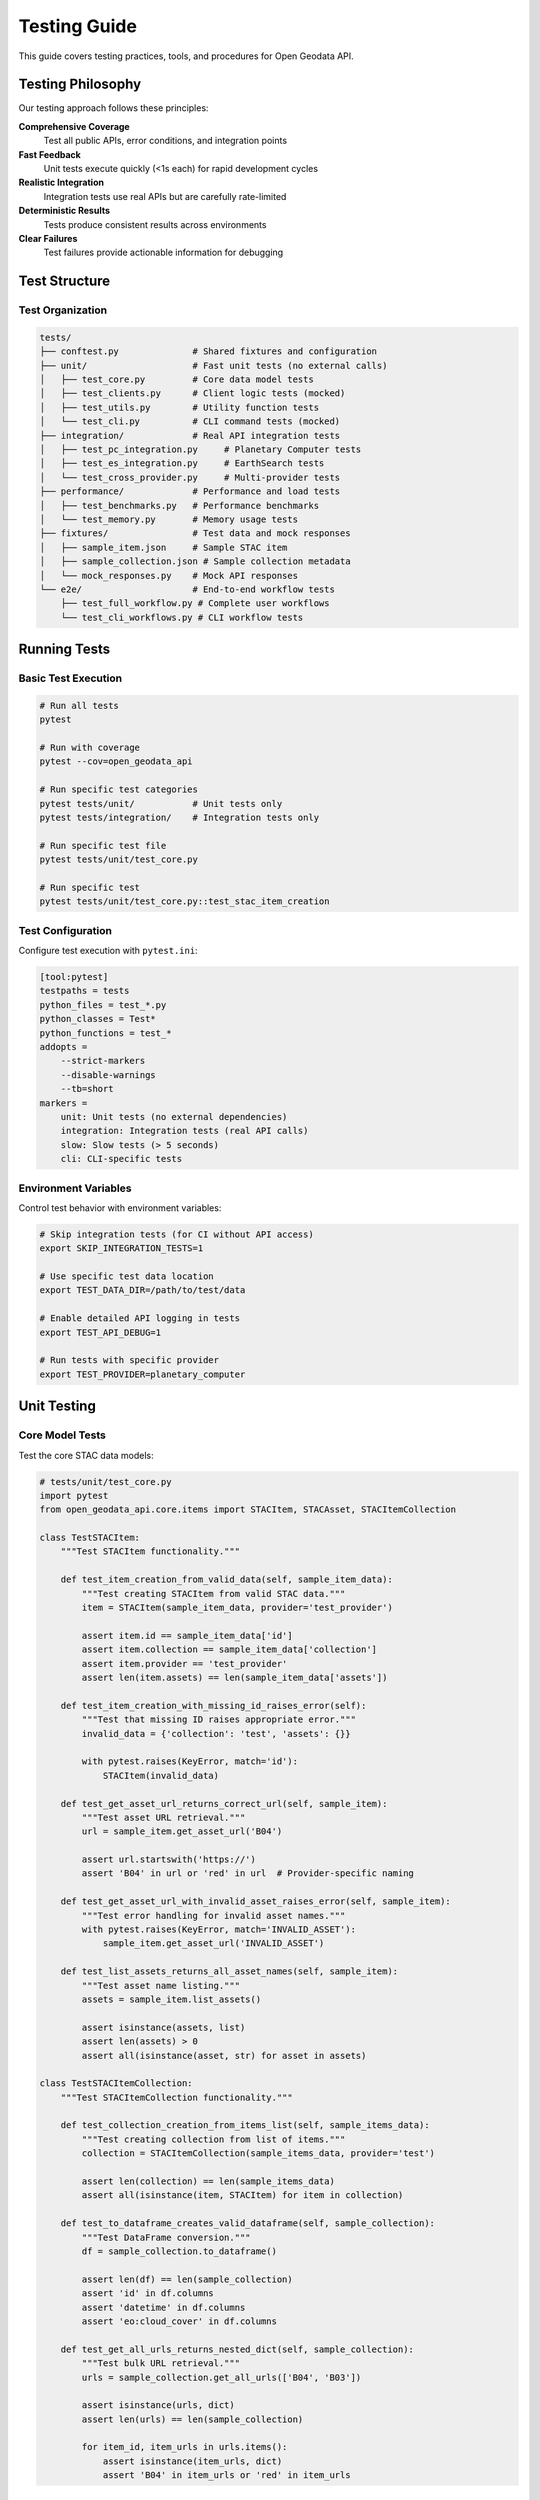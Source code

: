 Testing Guide
=============

This guide covers testing practices, tools, and procedures for Open Geodata API.

Testing Philosophy
------------------

Our testing approach follows these principles:

**Comprehensive Coverage**
  Test all public APIs, error conditions, and integration points

**Fast Feedback**
  Unit tests execute quickly (<1s each) for rapid development cycles

**Realistic Integration**
  Integration tests use real APIs but are carefully rate-limited

**Deterministic Results**
  Tests produce consistent results across environments

**Clear Failures**
  Test failures provide actionable information for debugging

Test Structure
--------------

Test Organization
~~~~~~~~~~~~~~~~~

.. code-block:: text

   tests/
   ├── conftest.py              # Shared fixtures and configuration
   ├── unit/                    # Fast unit tests (no external calls)
   │   ├── test_core.py         # Core data model tests
   │   ├── test_clients.py      # Client logic tests (mocked)
   │   ├── test_utils.py        # Utility function tests
   │   └── test_cli.py          # CLI command tests (mocked)
   ├── integration/             # Real API integration tests
   │   ├── test_pc_integration.py     # Planetary Computer tests
   │   ├── test_es_integration.py     # EarthSearch tests
   │   └── test_cross_provider.py     # Multi-provider tests
   ├── performance/             # Performance and load tests
   │   ├── test_benchmarks.py   # Performance benchmarks
   │   └── test_memory.py       # Memory usage tests
   ├── fixtures/                # Test data and mock responses
   │   ├── sample_item.json     # Sample STAC item
   │   ├── sample_collection.json # Sample collection metadata
   │   └── mock_responses.py    # Mock API responses
   └── e2e/                     # End-to-end workflow tests
       ├── test_full_workflow.py # Complete user workflows
       └── test_cli_workflows.py # CLI workflow tests

Running Tests
-------------

Basic Test Execution
~~~~~~~~~~~~~~~~~~~~~

.. code-block:: bash

   # Run all tests
   pytest
   
   # Run with coverage
   pytest --cov=open_geodata_api
   
   # Run specific test categories
   pytest tests/unit/           # Unit tests only
   pytest tests/integration/    # Integration tests only
   
   # Run specific test file
   pytest tests/unit/test_core.py
   
   # Run specific test
   pytest tests/unit/test_core.py::test_stac_item_creation

Test Configuration
~~~~~~~~~~~~~~~~~~

Configure test execution with ``pytest.ini``:

.. code-block:: ini

   [tool:pytest]
   testpaths = tests
   python_files = test_*.py
   python_classes = Test*
   python_functions = test_*
   addopts = 
       --strict-markers
       --disable-warnings
       --tb=short
   markers =
       unit: Unit tests (no external dependencies)
       integration: Integration tests (real API calls)
       slow: Slow tests (> 5 seconds)
       cli: CLI-specific tests

Environment Variables
~~~~~~~~~~~~~~~~~~~~~

Control test behavior with environment variables:

.. code-block:: bash

   # Skip integration tests (for CI without API access)
   export SKIP_INTEGRATION_TESTS=1
   
   # Use specific test data location
   export TEST_DATA_DIR=/path/to/test/data
   
   # Enable detailed API logging in tests
   export TEST_API_DEBUG=1
   
   # Run tests with specific provider
   export TEST_PROVIDER=planetary_computer

Unit Testing
------------

Core Model Tests
~~~~~~~~~~~~~~~~

Test the core STAC data models:

.. code-block:: python

   # tests/unit/test_core.py
   import pytest
   from open_geodata_api.core.items import STACItem, STACAsset, STACItemCollection

   class TestSTACItem:
       """Test STACItem functionality."""
       
       def test_item_creation_from_valid_data(self, sample_item_data):
           """Test creating STACItem from valid STAC data."""
           item = STACItem(sample_item_data, provider='test_provider')
           
           assert item.id == sample_item_data['id']
           assert item.collection == sample_item_data['collection']
           assert item.provider == 'test_provider'
           assert len(item.assets) == len(sample_item_data['assets'])
       
       def test_item_creation_with_missing_id_raises_error(self):
           """Test that missing ID raises appropriate error."""
           invalid_data = {'collection': 'test', 'assets': {}}
           
           with pytest.raises(KeyError, match='id'):
               STACItem(invalid_data)
       
       def test_get_asset_url_returns_correct_url(self, sample_item):
           """Test asset URL retrieval."""
           url = sample_item.get_asset_url('B04')
           
           assert url.startswith('https://')
           assert 'B04' in url or 'red' in url  # Provider-specific naming
       
       def test_get_asset_url_with_invalid_asset_raises_error(self, sample_item):
           """Test error handling for invalid asset names."""
           with pytest.raises(KeyError, match='INVALID_ASSET'):
               sample_item.get_asset_url('INVALID_ASSET')
       
       def test_list_assets_returns_all_asset_names(self, sample_item):
           """Test asset name listing."""
           assets = sample_item.list_assets()
           
           assert isinstance(assets, list)
           assert len(assets) > 0
           assert all(isinstance(asset, str) for asset in assets)

   class TestSTACItemCollection:
       """Test STACItemCollection functionality."""
       
       def test_collection_creation_from_items_list(self, sample_items_data):
           """Test creating collection from list of items."""
           collection = STACItemCollection(sample_items_data, provider='test')
           
           assert len(collection) == len(sample_items_data)
           assert all(isinstance(item, STACItem) for item in collection)
       
       def test_to_dataframe_creates_valid_dataframe(self, sample_collection):
           """Test DataFrame conversion."""
           df = sample_collection.to_dataframe()
           
           assert len(df) == len(sample_collection)
           assert 'id' in df.columns
           assert 'datetime' in df.columns
           assert 'eo:cloud_cover' in df.columns
       
       def test_get_all_urls_returns_nested_dict(self, sample_collection):
           """Test bulk URL retrieval."""
           urls = sample_collection.get_all_urls(['B04', 'B03'])
           
           assert isinstance(urls, dict)
           assert len(urls) == len(sample_collection)
           
           for item_id, item_urls in urls.items():
               assert isinstance(item_urls, dict)
               assert 'B04' in item_urls or 'red' in item_urls

Client Tests (Mocked)
~~~~~~~~~~~~~~~~~~~~~

Test client logic without making real API calls:

.. code-block:: python

   # tests/unit/test_clients.py
   import pytest
   from unittest.mock import Mock, patch
   from open_geodata_api.clients.planetary_computer import PlanetaryComputerCollections

   class TestPlanetaryComputerClient:
       """Test Planetary Computer client with mocked responses."""
       
       @patch('requests.get')
       def test_list_collections_success(self, mock_get, mock_collections_response):
           """Test successful collection listing."""
           mock_get.return_value.json.return_value = mock_collections_response
           mock_get.return_value.status_code = 200
           
           client = PlanetaryComputerCollections()
           collections = client.list_collections()
           
           assert isinstance(collections, list)
           assert len(collections) > 0
           mock_get.assert_called_once()
       
       @patch('requests.get')
       def test_list_collections_handles_api_error(self, mock_get):
           """Test error handling for API failures."""
           mock_get.return_value.status_code = 500
           mock_get.return_value.raise_for_status.side_effect = Exception("API Error")
           
           client = PlanetaryComputerCollections()
           
           with pytest.raises(Exception, match="API Error"):
               client.list_collections()
       
       @patch('requests.post')
       def test_search_with_valid_parameters(self, mock_post, mock_search_response):
           """Test search with valid parameters."""
           mock_post.return_value.json.return_value = mock_search_response
           mock_post.return_value.status_code = 200
           
           client = PlanetaryComputerCollections()
           results = client.search(
               collections=['sentinel-2-l2a'],
               bbox=[-122, 47, -121, 48],
               datetime='2024-01-01/2024-03-31'
           )
           
           assert results is not None
           assert len(results.get_all_items()) > 0
           
           # Verify request parameters
           call_args = mock_post.call_args
           request_body = call_args[1]['json']
           assert request_body['collections'] == ['sentinel-2-l2a']
           assert request_body['bbox'] == [-122, 47, -121, 48]

Utility Function Tests
~~~~~~~~~~~~~~~~~~~~~~

Test utility functions with various inputs:

.. code-block:: python

   # tests/unit/test_utils.py
   import pytest
   from open_geodata_api.utils import filter_by_cloud_cover, is_url_expired

   class TestFilteringFunctions:
       """Test data filtering utilities."""
       
       def test_filter_by_cloud_cover_removes_cloudy_items(self, sample_collection):
           """Test cloud cover filtering."""
           # Add cloud cover properties to test items
           for i, item in enumerate(sample_collection):
               item.properties['eo:cloud_cover'] = i * 10  # 0%, 10%, 20%, etc.
           
           filtered = filter_by_cloud_cover(sample_collection, max_cloud_cover=15)
           
           # Should keep items with 0% and 10% cloud cover
           assert len(filtered) == 2
           for item in filtered:
               assert item.properties['eo:cloud_cover'] <= 15
       
       def test_filter_by_cloud_cover_handles_missing_cloud_data(self, sample_collection):
           """Test handling of items without cloud cover data."""
           # Remove cloud cover from some items
           for item in sample_collection[::2]:  # Every other item
               item.properties.pop('eo:cloud_cover', None)
           
           filtered = filter_by_cloud_cover(sample_collection, max_cloud_cover=20)
           
           # Should handle missing data gracefully
           assert isinstance(filtered, type(sample_collection))

   class TestURLManagement:
       """Test URL management utilities."""
       
       @pytest.mark.parametrize("url,expected", [
           ("https://example.com/data.tif", False),
           ("https://example.com/data.tif?sig=abc123", True),
           ("https://pc.example.com/data.tif?st=2024&se=2025", True),
       ])
       def test_is_signed_url_detection(self, url, expected):
           """Test signed URL detection."""
           from open_geodata_api.utils import is_signed_url
           
           assert is_signed_url(url) == expected
       
       def test_url_expiration_check_with_valid_url(self):
           """Test URL expiration checking."""
           # Create URL with future expiration
           future_url = "https://example.com/data.tif?se=2030-01-01T00:00:00Z"
           
           assert not is_url_expired(future_url)
       
       def test_url_expiration_check_with_expired_url(self):
           """Test detection of expired URLs."""
           # Create URL with past expiration
           past_url = "https://example.com/data.tif?se=2020-01-01T00:00:00Z"
           
           assert is_url_expired(past_url)

CLI Tests (Mocked)
~~~~~~~~~~~~~~~~~~

Test CLI commands without making external calls:

.. code-block:: python

   # tests/unit/test_cli.py
   import pytest
   from click.testing import CliRunner
   from unittest.mock import patch, Mock
   from open_geodata_api.cli.main import cli

   class TestCLICommands:
       """Test CLI command functionality."""
       
       def setup_method(self):
           """Set up test fixtures."""
           self.runner = CliRunner()
       
       def test_main_cli_help(self):
           """Test main CLI help command."""
           result = self.runner.invoke(cli, ['--help'])
           
           assert result.exit_code == 0
           assert 'Open Geodata API' in result.output
           assert 'collections' in result.output
           assert 'search' in result.output
       
       @patch('open_geodata_api.planetary_computer')
       def test_collections_list_command(self, mock_pc):
           """Test collections list command."""
           # Mock client and response
           mock_client = Mock()
           mock_client.list_collections.return_value = ['sentinel-2-l2a', 'landsat-c2-l2']
           mock_pc.return_value = mock_client
           
           result = self.runner.invoke(cli, ['collections', 'list', '--provider', 'pc'])
           
           assert result.exit_code == 0
           assert 'sentinel-2-l2a' in result.output
           assert 'landsat-c2-l2' in result.output
           mock_client.list_collections.assert_called_once()
       
       @patch('open_geodata_api.planetary_computer')
       def test_search_items_command_with_valid_params(self, mock_pc):
           """Test search items command with valid parameters."""
           # Mock search results
           mock_client = Mock()
           mock_results = Mock()
           mock_items = Mock()
           mock_items.__len__ = Mock(return_value=5)
           mock_results.get_all_items.return_value = mock_items
           mock_client.search.return_value = mock_results
           mock_pc.return_value = mock_client
           
           result = self.runner.invoke(cli, [
               'search', 'items',
               '--collections', 'sentinel-2-l2a',
               '--bbox', '-122,47,-121,48',
               '--datetime', '2024-01-01/2024-03-31'
           ])
           
           assert result.exit_code == 0
           assert 'Found 5 items' in result.output
           mock_client.search.assert_called_once()
       
       def test_search_items_command_with_invalid_bbox(self):
           """Test error handling for invalid bbox format."""
           result = self.runner.invoke(cli, [
               'search', 'items',
               '--collections', 'sentinel-2-l2a',
               '--bbox', 'invalid-bbox-format'
           ])
           
           assert result.exit_code != 0
           assert 'bbox must be comma-separated numbers' in result.output

Integration Testing
-------------------

Real API Tests
~~~~~~~~~~~~~~

Integration tests that make real API calls (rate-limited):

.. code-block:: python

   # tests/integration/test_pc_integration.py
   import pytest
   import os
   from open_geodata_api import planetary_computer

   @pytest.mark.integration
   @pytest.mark.skipif(
       os.getenv('SKIP_INTEGRATION_TESTS'), 
       reason="Integration tests disabled"
   )
   class TestPlanetaryComputerIntegration:
       """Integration tests with real Planetary Computer API."""
       
       def setup_method(self):
           """Set up test client."""
           self.pc = planetary_computer(auto_sign=True)
       
       def test_list_collections_returns_real_data(self):
           """Test that we can list real collections."""
           collections = self.pc.list_collections()
           
           assert isinstance(collections, list)
           assert len(collections) > 10  # Should have many collections
           assert 'sentinel-2-l2a' in collections
       
       def test_get_collection_info_for_sentinel2(self):
           """Test getting real collection information."""
           info = self.pc.get_collection_info('sentinel-2-l2a')
           
           assert info is not None
           assert info['id'] == 'sentinel-2-l2a'
           assert 'title' in info
           assert 'description' in info
           assert 'extent' in info
       
       @pytest.mark.slow
       def test_search_returns_real_items(self):
           """Test search with real API (marked as slow)."""
           results = self.pc.search(
               collections=['sentinel-2-l2a'],
               bbox=[-122.5, 47.5, -122.0, 48.0],
               datetime='2024-01-01/2024-03-31',
               limit=5
           )
           
           items = results.get_all_items()
           assert len(items) > 0
           
           # Test item properties
           item = items[0]
           assert item.id is not None
           assert item.collection == 'sentinel-2-l2a'
           assert 'datetime' in item.properties
           
           # Test URL generation
           assets = item.list_assets()
           assert len(assets) > 0
           
           url = item.get_asset_url(assets[0])
           assert url.startswith('https://')

Cross-Provider Tests
~~~~~~~~~~~~~~~~~~~~

Tests that verify consistent behavior across providers:

.. code-block:: python

   # tests/integration/test_cross_provider.py
   import pytest
   from open_geodata_api import planetary_computer, earth_search

   @pytest.mark.integration
   class TestCrossProviderCompatibility:
       """Test consistent behavior across providers."""
       
       def setup_method(self):
           """Set up clients for both providers."""
           self.pc = planetary_computer(auto_sign=True)
           self.es = earth_search()
       
       def test_both_providers_support_sentinel2(self):
           """Test that both providers have Sentinel-2 data."""
           pc_collections = self.pc.list_collections()
           es_collections = self.es.list_collections()
           
           assert 'sentinel-2-l2a' in pc_collections
           assert 'sentinel-2-l2a' in es_collections
       
       def test_search_interface_consistency(self):
           """Test that search interface is consistent."""
           search_params = {
               'collections': ['sentinel-2-l2a'],
               'bbox': [-122.5, 47.5, -122.0, 48.0],
               'datetime': '2024-01-01/2024-03-31',
               'limit': 3
           }
           
           # Both clients should accept same parameters
           pc_results = self.pc.search(**search_params)
           es_results = self.es.search(**search_params)
           
           pc_items = pc_results.get_all_items()
           es_items = es_results.get_all_items()
           
           # Both should return STACItemCollection objects
           assert hasattr(pc_items, 'to_dataframe')
           assert hasattr(es_items, 'to_dataframe')
           
           # Items should have consistent structure
           if pc_items and es_items:
               pc_item = pc_items[0]
               es_item = es_items[0]
               
               assert hasattr(pc_item, 'get_asset_url')
               assert hasattr(es_item, 'get_asset_url')

Performance Testing
-------------------

Benchmark Tests
~~~~~~~~~~~~~~~

Measure performance of key operations:

.. code-block:: python

   # tests/performance/test_benchmarks.py
   import pytest
   import time
   from open_geodata_api import planetary_computer

   @pytest.mark.slow
   class TestPerformanceBenchmarks:
       """Performance benchmarks for key operations."""
       
       def test_search_performance(self, benchmark):
           """Benchmark search operation performance."""
           pc = planetary_computer(auto_sign=True)
           
           def search_operation():
               return pc.search(
                   collections=['sentinel-2-l2a'],
                   bbox=[-122.5, 47.5, -122.0, 48.0],
                   limit=10
               )
           
           result = benchmark(search_operation)
           assert result is not None
       
       def test_url_generation_performance(self, benchmark, sample_item):
           """Benchmark URL generation performance."""
           
           def url_generation():
               return sample_item.get_all_asset_urls()
           
           urls = benchmark(url_generation)
           assert len(urls) > 0
       
       def test_dataframe_conversion_performance(self, benchmark, large_item_collection):
           """Benchmark DataFrame conversion for large collections."""
           
           def dataframe_conversion():
               return large_item_collection.to_dataframe()
           
           df = benchmark(dataframe_conversion)
           assert len(df) == len(large_item_collection)

Memory Usage Tests
~~~~~~~~~~~~~~~~~~

Monitor memory usage for large operations:

.. code-block:: python

   # tests/performance/test_memory.py
   import pytest
   import psutil
   import os
   from open_geodata_api.utils import download_datasets

   class TestMemoryUsage:
       """Test memory usage patterns."""
       
       def get_memory_usage(self):
           """Get current memory usage in MB."""
           process = psutil.Process(os.getpid())
           return process.memory_info().rss / 1024 / 1024
       
       def test_large_collection_memory_usage(self, large_item_collection):
           """Test memory usage doesn't grow excessively with large collections."""
           initial_memory = self.get_memory_usage()
           
           # Perform memory-intensive operations
           df = large_item_collection.to_dataframe()
           urls = large_item_collection.get_all_urls(['B04', 'B03', 'B02'])
           
           final_memory = self.get_memory_usage()
           memory_increase = final_memory - initial_memory
           
           # Memory increase should be reasonable (< 100MB for test data)
           assert memory_increase < 100, f"Memory increased by {memory_increase:.1f}MB"

Test Fixtures
-------------

Shared Test Data
~~~~~~~~~~~~~~~~

Create reusable test fixtures:

.. code-block:: python

   # tests/conftest.py
   import pytest
   import json
   from pathlib import Path

   @pytest.fixture
   def sample_item_data():
       """Load sample STAC item data."""
       fixtures_dir = Path(__file__).parent / 'fixtures'
       with open(fixtures_dir / 'sample_item.json') as f:
           return json.load(f)

   @pytest.fixture
   def sample_item(sample_item_data):
       """Create sample STACItem instance."""
       from open_geodata_api.core.items import STACItem
       return STACItem(sample_item_data, provider='test_provider')

   @pytest.fixture
   def sample_collection(sample_items_data):
       """Create sample STACItemCollection."""
       from open_geodata_api.core.collections import STACItemCollection
       return STACItemCollection(sample_items_data, provider='test_provider')

   @pytest.fixture
   def mock_collections_response():
       """Mock API response for collections list."""
       return {
           "collections": [
               {"id": "sentinel-2-l2a", "title": "Sentinel-2 Level-2A"},
               {"id": "landsat-c2-l2", "title": "Landsat Collection 2 Level-2"}
           ]
       }

Mock Responses
~~~~~~~~~~~~~~

Create realistic mock API responses:

.. code-block:: python

   # tests/fixtures/mock_responses.py
   MOCK_SEARCH_RESPONSE = {
       "type": "FeatureCollection",
       "features": [
           {
               "type": "Feature",
               "id": "S2A_MSIL2A_20240615T180921_N0510_R027_T11ULA_20240616T000511",
               "collection": "sentinel-2-l2a",
               "properties": {
                   "datetime": "2024-06-15T18:09:21.024000Z",
                   "eo:cloud_cover": 12.5,
                   "platform": "sentinel-2a"
               },
               "assets": {
                   "B04": {
                       "href": "https://example.com/B04.tif",
                       "type": "image/tiff",
                       "title": "Red"
                   },
                   "B03": {
                       "href": "https://example.com/B03.tif", 
                       "type": "image/tiff",
                       "title": "Green"
                   }
               },
               "bbox": [-122.5, 47.5, -122.0, 48.0]
           }
       ]
   }

Continuous Integration
----------------------

GitHub Actions Configuration
~~~~~~~~~~~~~~~~~~~~~~~~~~~~~

Configure automated testing:

.. code-block:: yaml

   # .github/workflows/test.yml
   name: Tests
   
   on: [push, pull_request]
   
   jobs:
     test:
       runs-on: ubuntu-latest
       strategy:
         matrix:
           python-version: [3.8, 3.9, '3.10', 3.11]
       
       steps:
       - uses: actions/checkout@v3
       
       - name: Set up Python ${{ matrix.python-version }}
         uses: actions/setup-python@v3
         with:
           python-version: ${{ matrix.python-version }}
       
       - name: Install dependencies
         run: |
           python -m pip install --upgrade pip
           pip install -e .[dev]
       
       - name: Run unit tests
         run: pytest tests/unit/ --cov=open_geodata_api
       
       - name: Run integration tests
         run: pytest tests/integration/ -m "not slow"
         env:
           SKIP_INTEGRATION_TESTS: ${{ secrets.SKIP_INTEGRATION_TESTS }}
       
       - name: Upload coverage
         uses: codecov/codecov-action@v3
         with:
           file: ./coverage.xml

Test Coverage
~~~~~~~~~~~~~

Maintain high test coverage:

.. code-block:: bash

   # Generate coverage report
   pytest --cov=open_geodata_api --cov-report=html --cov-report=xml
   
   # View coverage report
   open htmlcov/index.html
   
   # Coverage targets
   # - Overall: >90%
   # - Core modules: >95%
   # - Critical paths: 100%

Best Practices
--------------

Writing Good Tests
~~~~~~~~~~~~~~~~~~

**1. Test Names Should Be Descriptive**

.. code-block:: python

   # Good
   def test_search_with_invalid_bbox_raises_value_error():
       
   # Bad
   def test_search_error():

**2. Arrange-Act-Assert Pattern**

.. code-block:: python

   def test_filter_by_cloud_cover():
       # Arrange
       items = create_test_items_with_cloud_cover([10, 20, 30])
       
       # Act
       filtered = filter_by_cloud_cover(items, max_cloud_cover=25)
       
       # Assert
       assert len(filtered) == 2


**3. Test One Thing at a Time**

.. code-block:: python

   # Good - focused test
   def test_stac_item_has_correct_id():
       item = STACItem(sample_data)
       assert item.id == sample_data['id']
   
   def test_stac_item_has_correct_collection():
       item = STACItem(sample_data)
       assert item.collection == sample_data['collection']
   
   # Bad - testing multiple things
   def test_stac_item_properties():
       item = STACItem(sample_data)
       assert item.id == sample_data['id']
       assert item.collection == sample_data['collection']
       assert len(item.assets) > 0  # Different concern

**4. Use Descriptive Assertions**

.. code-block:: python

   # Good - clear assertion messages
   def test_search_returns_expected_count():
       results = client.search(limit=5)
       items = results.get_all_items()
       
       assert len(items) == 5, f"Expected 5 items, got {len(items)}"
   
   # Even better - use pytest's detailed output
   def test_search_filters_by_cloud_cover():
       items = search_with_cloud_filter(max_cloud=20)
       
       for item in items:
           cloud_cover = item.properties.get('eo:cloud_cover', 0)
           assert cloud_cover <= 20, (
               f"Item {item.id} has cloud cover {cloud_cover}% > 20%"
           )

**5. Isolate Tests from External Dependencies**

.. code-block:: python

   # Use dependency injection for testability
   class APIClient:
       def __init__(self, http_client=None):
           self.http_client = http_client or requests
       
       def search(self, **kwargs):
           response = self.http_client.post(self.search_url, json=kwargs)
           return response.json()
   
   # Test with mock client
   def test_search_handles_api_error():
       mock_client = Mock()
       mock_client.post.side_effect = requests.exceptions.Timeout()
       
       client = APIClient(http_client=mock_client)
       
       with pytest.raises(requests.exceptions.Timeout):
           client.search(collections=['test'])

Advanced Testing Techniques
----------------------------

Property-Based Testing
~~~~~~~~~~~~~~~~~~~~~~

Use hypothesis for property-based testing:

.. code-block:: python

   from hypothesis import given, strategies as st
   
   @given(
       west=st.floats(min_value=-180, max_value=179),
       south=st.floats(min_value=-90, max_value=89),
       east=st.floats(min_value=-179, max_value=180),
       north=st.floats(min_value=-89, max_value=90)
   )
   def test_bbox_validation_with_random_coordinates(west, south, east, north):
       """Test bbox validation with random valid coordinates."""
       from open_geodata_api.utils import validate_bbox
       
       # Ensure proper ordering
       if west >= east:
           west, east = east - 1, west + 1
       if south >= north:
           south, north = north - 1, south + 1
       
       bbox = [west, south, east, north]
       is_valid, message = validate_bbox(bbox)
       
       assert is_valid, f"Valid bbox rejected: {bbox}, message: {message}"

Parameterized Tests
~~~~~~~~~~~~~~~~~~~

Test multiple scenarios efficiently:

.. code-block:: python

   @pytest.mark.parametrize("provider,expected_naming", [
       ('planetary_computer', ['B01', 'B02', 'B03', 'B04']),
       ('earth_search', ['coastal', 'blue', 'green', 'red']),
   ])
   def test_asset_naming_conventions(provider, expected_naming, mock_item_factory):
       """Test that different providers use expected asset naming."""
       item = mock_item_factory(provider=provider, assets=expected_naming)
       
       available_assets = item.list_assets()
       
       for expected_asset in expected_naming:
           assert expected_asset in available_assets

   @pytest.mark.parametrize("cloud_cover,should_pass", [
       (0, True),
       (15, True),
       (20, True),
       (25, False),
       (50, False),
       (100, False),
   ])
   def test_cloud_cover_filtering(cloud_cover, should_pass, sample_item):
       """Test cloud cover filtering with various thresholds."""
       sample_item.properties['eo:cloud_cover'] = cloud_cover
       
       filtered = filter_by_cloud_cover([sample_item], max_cloud_cover=20)
       
       if should_pass:
           assert len(filtered) == 1
       else:
           assert len(filtered) == 0

Snapshot Testing
~~~~~~~~~~~~~~~~

Test complex output structures:

.. code-block:: python

   def test_dataframe_conversion_structure(sample_collection, snapshot):
       """Test that DataFrame conversion maintains expected structure."""
       df = sample_collection.to_dataframe()
       
       # Test structure matches snapshot
       structure = {
           'columns': list(df.columns),
           'dtypes': {col: str(dtype) for col, dtype in df.dtypes.items()},
           'shape': df.shape
       }
       
       assert structure == snapshot

Test Data Management
--------------------

Fixture Factories
~~~~~~~~~~~~~~~~~

Create flexible test data:

.. code-block:: python

   @pytest.fixture
   def stac_item_factory():
       """Factory for creating test STAC items."""
       def _create_item(
           item_id=None,
           collection='test-collection',
           cloud_cover=10,
           assets=None,
           provider='test'
       ):
           if assets is None:
               assets = ['B02', 'B03', 'B04', 'B08']
           
           return {
               'id': item_id or f'test-item-{uuid.uuid4()}',
               'collection': collection,
               'properties': {
                   'datetime': '2024-06-15T12:00:00Z',
                   'eo:cloud_cover': cloud_cover
               },
               'assets': {
                   asset: {
                       'href': f'https://example.com/{asset}.tif',
                       'type': 'image/tiff'
                   } for asset in assets
               },
               'bbox': [-122.5, 47.5, -122.0, 48.0]
           }
       
       return _create_item

Test Data Builders
~~~~~~~~~~~~~~~~~~

Use builder pattern for complex test data:

.. code-block:: python

   class STACItemBuilder:
       """Builder for creating test STAC items."""
       
       def __init__(self):
           self.reset()
       
       def reset(self):
           self._data = {
               'id': 'test-item',
               'collection': 'test-collection',
               'properties': {'datetime': '2024-06-15T12:00:00Z'},
               'assets': {},
               'bbox': [-122.5, 47.5, -122.0, 48.0]
           }
           return self
       
       def with_id(self, item_id):
           self._data['id'] = item_id
           return self
       
       def with_cloud_cover(self, cloud_cover):
           self._data['properties']['eo:cloud_cover'] = cloud_cover
           return self
       
       def with_assets(self, asset_names):
           self._data['assets'] = {
               name: {
                   'href': f'https://example.com/{name}.tif',
                   'type': 'image/tiff'
               } for name in asset_names
           }
           return self
       
       def build(self):
           return self._data.copy()

   # Usage in tests
   def test_with_builder(stac_item_builder):
       item_data = (stac_item_builder
                   .with_id('clear-scene')
                   .with_cloud_cover(5)
                   .with_assets(['B04', 'B03', 'B02'])
                   .build())
       
       item = STACItem(item_data)
       assert item.properties['eo:cloud_cover'] == 5

Test Environment Management
---------------------------

Environment-Specific Configuration
~~~~~~~~~~~~~~~~~~~~~~~~~~~~~~~~~~

.. code-block:: python

   # conftest.py
   import os
   import pytest

   def pytest_configure(config):
       """Configure pytest environment."""
       # Set test-specific environment variables
       os.environ['OGAPI_CACHE_DIR'] = '/tmp/ogapi_test_cache'
       os.environ['OGAPI_LOG_LEVEL'] = 'DEBUG'
       
       # Register custom markers
       config.addinivalue_line(
           "markers", "integration: marks tests as integration tests"
       )
       config.addinivalue_line(
           "markers", "slow: marks tests as slow"
       )

   @pytest.fixture(scope='session', autouse=True)
   def test_environment_setup():
       """Set up test environment."""
       # Create test directories
       test_dirs = ['/tmp/ogapi_test_cache', '/tmp/ogapi_test_downloads']
       for directory in test_dirs:
           os.makedirs(directory, exist_ok=True)
       
       yield
       
       # Cleanup
       import shutil
       for directory in test_dirs:
           if os.path.exists(directory):
               shutil.rmtree(directory)

Test Isolation
~~~~~~~~~~~~~~

Ensure tests don't interfere with each other:

.. code-block:: python

   @pytest.fixture(autouse=True)
   def isolate_tests():
       """Isolate each test from others."""
       # Clear any global state
       import open_geodata_api
       if hasattr(open_geodata_api, '_global_config'):
           open_geodata_api._global_config.clear()
       
       # Reset any module-level caches
       import open_geodata_api.utils
       if hasattr(open_geodata_api.utils, '_url_cache'):
           open_geodata_api.utils._url_cache.clear()
       
       yield
       
       # Post-test cleanup
       # Any additional cleanup needed

Debugging Tests
---------------

Test Debugging Techniques
~~~~~~~~~~~~~~~~~~~~~~~~~

.. code-block:: python

   def test_with_debugging_info(sample_item, caplog):
       """Test with enhanced debugging information."""
       import logging
       
       # Enable debug logging for this test
       caplog.set_level(logging.DEBUG)
       
       # Add debugging breakpoint if needed
       if os.getenv('DEBUG_TESTS'):
           import pdb; pdb.set_trace()
       
       # Perform test operations
       urls = sample_item.get_all_asset_urls()
       
       # Check logs for debugging info
       debug_messages = [record.message for record in caplog.records 
                        if record.levelname == 'DEBUG']
       
       # Assert with debugging context
       assert len(urls) > 0, f"No URLs found. Debug info: {debug_messages}"

Custom Assertions
~~~~~~~~~~~~~~~~~

Create domain-specific assertions:

.. code-block:: python

   def assert_valid_stac_item(item):
       """Custom assertion for STAC item validation."""
       assert hasattr(item, 'id'), "STAC item must have ID"
       assert hasattr(item, 'collection'), "STAC item must have collection"
       assert hasattr(item, 'properties'), "STAC item must have properties"
       assert hasattr(item, 'assets'), "STAC item must have assets"
       
       # Validate ID format
       assert isinstance(item.id, str), "Item ID must be string"
       assert len(item.id) > 0, "Item ID cannot be empty"
       
       # Validate datetime
       if 'datetime' in item.properties:
           datetime_str = item.properties['datetime']
           # Add datetime format validation
           import datetime
           try:
               datetime.datetime.fromisoformat(datetime_str.replace('Z', '+00:00'))
           except ValueError:
               pytest.fail(f"Invalid datetime format: {datetime_str}")

   def assert_valid_bbox(bbox):
       """Custom assertion for bbox validation."""
       assert isinstance(bbox, (list, tuple)), "Bbox must be list or tuple"
       assert len(bbox) == 4, "Bbox must have 4 coordinates"
       
       west, south, east, north = bbox
       assert west < east, f"West ({west}) must be less than east ({east})"
       assert south < north, f"South ({south}) must be less than north ({north})"
       assert -180 <= west <= 180, f"West longitude out of range: {west}"
       assert -180 <= east <= 180, f"East longitude out of range: {east}"
       assert -90 <= south <= 90, f"South latitude out of range: {south}"
       assert -90 <= north <= 90, f"North latitude out of range: {north}"

Test Reporting and Metrics
---------------------------

Custom Test Reports
~~~~~~~~~~~~~~~~~~~

Generate detailed test reports:

.. code-block:: python

   # conftest.py
   @pytest.fixture(scope='session', autouse=True)
   def test_metrics_collector():
       """Collect test metrics throughout session."""
       metrics = {
           'start_time': time.time(),
           'test_counts': defaultdict(int),
           'slow_tests': [],
           'failed_tests': []
       }
       
       yield metrics
       
       # Generate final report
       end_time = time.time()
       total_time = end_time - metrics['start_time']
       
       print(f"\n=== Test Session Summary ===")
       print(f"Total time: {total_time:.2f} seconds")
       print(f"Test counts: {dict(metrics['test_counts'])}")
       
       if metrics['slow_tests']:
           print(f"Slow tests (>5s):")
           for test_name, duration in metrics['slow_tests']:
               print(f"  {test_name}: {duration:.2f}s")

   def pytest_runtest_call(item):
       """Hook to measure test execution time."""
       start_time = time.time()
       yield
       end_time = time.time()
       
       duration = end_time - start_time
       if duration > 5.0:  # Mark as slow if > 5 seconds
           if hasattr(item.session, 'test_metrics'):
               item.session.test_metrics['slow_tests'].append((item.name, duration))

Coverage Analysis
~~~~~~~~~~~~~~~~~

Analyze test coverage in detail:

.. code-block:: bash

   # Generate detailed coverage reports
   pytest --cov=open_geodata_api \
          --cov-report=html \
          --cov-report=xml \
          --cov-report=term-missing \
          --cov-fail-under=90

   # Generate coverage for specific modules
   pytest --cov=open_geodata_api.core \
          --cov=open_geodata_api.utils \
          --cov-report=html:htmlcov_core_utils

Continuous Integration Integration
----------------------------------

GitHub Actions Test Matrix
~~~~~~~~~~~~~~~~~~~~~~~~~~~

.. code-block:: yaml

   # .github/workflows/comprehensive-tests.yml
   name: Comprehensive Tests
   
   on: [push, pull_request]
   
   jobs:
     test-matrix:
       runs-on: ${{ matrix.os }}
       strategy:
         fail-fast: false
         matrix:
           os: [ubuntu-latest, windows-latest, macos-latest]
           python-version: ['3.8', '3.9', '3.10', '3.11']
           test-type: [unit, integration]
           include:
             - python-version: '3.11'
               os: ubuntu-latest
               test-type: performance
       
       steps:
       - uses: actions/checkout@v3
       
       - name: Set up Python ${{ matrix.python-version }}
         uses: actions/setup-python@v3
         with:
           python-version: ${{ matrix.python-version }}
       
       - name: Install GDAL (Ubuntu)
         if: matrix.os == 'ubuntu-latest'
         run: |
           sudo apt-get update
           sudo apt-get install gdal-bin libgdal-dev
       
       - name: Install dependencies
         run: |
           python -m pip install --upgrade pip
           pip install -e .[dev,complete]
       
       - name: Run unit tests
         if: matrix.test-type == 'unit'
         run: |
           pytest tests/unit/ -v --cov=open_geodata_api --cov-report=xml
       
       - name: Run integration tests
         if: matrix.test-type == 'integration'
         run: |
           pytest tests/integration/ -v -m "not slow"
         env:
           SKIP_SLOW_TESTS: true
       
       - name: Run performance tests
         if: matrix.test-type == 'performance'
         run: |
           pytest tests/performance/ -v --benchmark-only
       
       - name: Upload coverage to Codecov
         if: matrix.test-type == 'unit'
         uses: codecov/codecov-action@v3
         with:
           file: ./coverage.xml
           flags: unittests
           name: codecov-umbrella

Quality Gates
~~~~~~~~~~~~~

Implement quality gates for releases:

.. code-block:: yaml

   quality-gate:
     runs-on: ubuntu-latest
     needs: [test-matrix]
     
     steps:
     - name: Quality Gate Check
       run: |
         echo "Checking quality metrics..."
         
         # Coverage threshold
         coverage_threshold=90
         
         # Performance regression threshold
         performance_threshold=10  # 10% slower is acceptable
         
         # Test success rate threshold
         success_rate_threshold=95
         
         # Add actual quality gate logic here

Pre-commit Hooks for Testing
~~~~~~~~~~~~~~~~~~~~~~~~~~~~~

.. code-block:: yaml

   # .pre-commit-config.yaml
   repos:
   - repo: local
     hooks:
     - id: run-tests
       name: Run fast tests
       entry: pytest tests/unit/ -x --tb=short
       language: system
       types: [python]
       pass_filenames: false
     
     - id: check-coverage
       name: Check test coverage
       entry: pytest tests/unit/ --cov=open_geodata_api --cov-fail-under=85
       language: system
       types: [python]
       pass_filenames: false

This comprehensive testing guide provides the foundation for maintaining high code quality and reliability in the Open Geodata API project.
